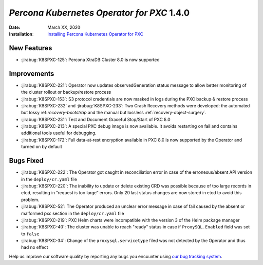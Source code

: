 .. _K8SPXC-1.4.0:

================================================================================
*Percona Kubernetes Operator for PXC* 1.4.0
================================================================================

:Date: March XX, 2020

:Installation: `Installing Percona Kubernetes Operator for PXC <https://www.percona.com/doc/kubernetes-operator-for-pxc/index.html#installation>`_

New Features
================================================================================

* :jirabug:`K8SPXC-125`: Percona XtraDB Cluster 8.0 is now supported

Improvements
================================================================================

* :jirabug:`K8SPXC-221`: Operator now updates observedGeneration status message to allow better monitoring of the cluster rollout or backup/restore process
* :jirabug:`K8SPXC-153`: S3 protocol credentials are now masked in logs during the PXC backup & restore process
* :jirabug:`K8SPXC-232` and :jirabug:`K8SPXC-233`: Two Crash Recovery methods were developed: the automated but lossy ref:`recovery-bootstrap` and the manual but lossless :ref:`recovery-object-surgery`.
* :jirabug:`K8SPXC-231`: Test and Document Graceful Stop/Start of PXC 8.0
* :jirabug:`K8SPXC-213`: A special PXC debug image is now available. It avoids restarting on fail and contains additional tools useful for debugging.
* :jirabug:`K8SPXC-172`: Full data-at-rest encryption available in PXC 8.0 is now supported by the Operator and turned on by default

Bugs Fixed
================================================================================

* :jirabug:`K8SPXC-222`: The Operator got caught in reconciliation error in case of the erroneous/absent API version in the ``deploy/cr.yaml`` file
* :jirabug:`K8SPXC-220`: The inability to update or delete existing CRD was possible because of too large records in etcd, resulting in “request is too large” errors. Only 20 last status changes are now stored in etcd to avoid this problem.
* :jirabug:`K8SPXC-52`: The Operator produced an unclear error message in case of fail caused by the absent or malformed pxc section in the ``deploy/cr.yaml`` file
* :jirabug:`K8SPXC-219`: PXC Helm charts were incompatible with the version 3 of the Helm package manager
* :jirabug:`K8SPXC-40`: The cluster was unable to reach "ready" status in case if ``ProxySQL.Enabled`` field was set to ``false``
* :jirabug:`K8SPXC-34`: Change of the ``proxysql.servicetype`` filed was not detected by the Operator and thus had no effect

Help us improve our software quality by reporting any bugs you encounter using
`our bug tracking system <https://jira.percona.com/secure/Dashboard.jspa>`_.
